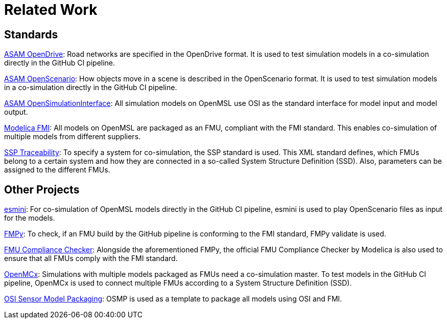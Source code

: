 # Related Work

## Standards

https://www.asam.net/standards/detail/opendrive/[ASAM OpenDrive]:
Road networks are specified in the OpenDrive format.
It is used to test simulation models in a co-simulation directly in the GitHub CI pipeline.

https://www.asam.net/standards/detail/openscenario/[ASAM OpenScenario]:
How objects move in a scene is described in the OpenScenario format.
It is used to test simulation models in a co-simulation directly in the GitHub CI pipeline.

https://github.com/OpenSimulationInterface/open-simulation-interface[ASAM OpenSimulationInterface]:
All simulation models on OpenMSL use OSI as the standard interface for model input and model output.

https://fmi-standard.org/[Modelica FMI]:
All models on OpenMSL are packaged as an FMU, compliant with the FMI standard.
This enables co-simulation of multiple models from different suppliers.

https://github.com/PMSFIT/SSPTraceability[SSP Traceability]:
To specify a system for co-simulation, the SSP standard is used.
This XML standard defines, which FMUs belong to a certain system and how they are connected in a so-called System Structure Definition (SSD).
Also, parameters can be assigned to the different FMUs.

## Other Projects

https://github.com/esmini/esmini[esmini]:
For co-simulation of OpenMSL models directly in the GitHub CI pipeline, esmini is used to play OpenScenario files as input for the models.

https://github.com/CATIA-Systems/FMPy[FMPy]:
To check, if an FMU build by the GitHub pipeline is conforming to the FMI standard, FMPy validate is used.

https://github.com/modelica-tools/FMUComplianceChecker[FMU Compliance Checker]:
Alongside the aforementioned FMPy, the official FMU Compliance Checker by Modelica is also used to ensure that all FMUs comply with the FMI standard.

https://github.com/eclipse/openmcx[OpenMCx]:
Simulations with multiple models packaged as FMUs need a co-simulation master.
To test models in the GitHub CI pipeline, OpenMCx is used to connect multiple FMUs according to a System Structure Definition (SSD).

https://github.com/OpenSimulationInterface/osi-sensor-model-packaging[OSI Sensor Model Packaging]:
OSMP is used as a template to package all models using OSI and FMI.
